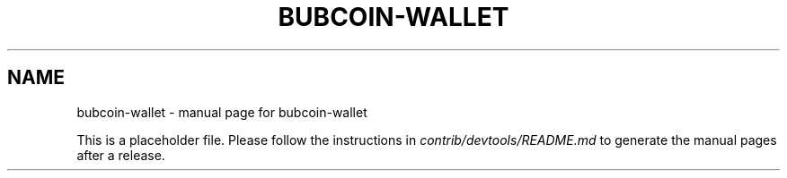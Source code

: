 .TH BUBCOIN-WALLET "1"
.SH NAME
bubcoin-wallet \- manual page for bubcoin-wallet

This is a placeholder file. Please follow the instructions in \fIcontrib/devtools/README.md\fR to generate the manual pages after a release.
